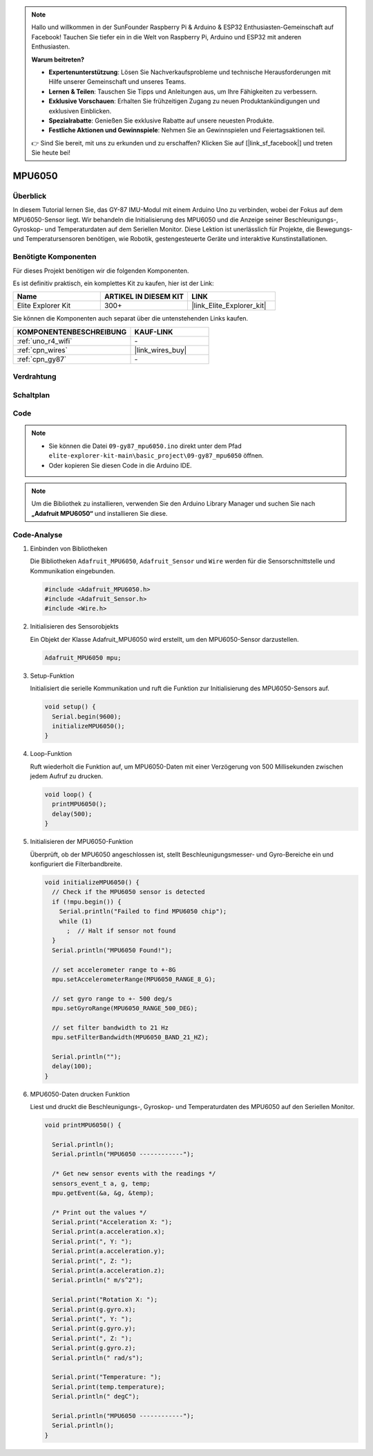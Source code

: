 .. note::

    Hallo und willkommen in der SunFounder Raspberry Pi & Arduino & ESP32 Enthusiasten-Gemeinschaft auf Facebook! Tauchen Sie tiefer ein in die Welt von Raspberry Pi, Arduino und ESP32 mit anderen Enthusiasten.

    **Warum beitreten?**

    - **Expertenunterstützung**: Lösen Sie Nachverkaufsprobleme und technische Herausforderungen mit Hilfe unserer Gemeinschaft und unseres Teams.
    - **Lernen & Teilen**: Tauschen Sie Tipps und Anleitungen aus, um Ihre Fähigkeiten zu verbessern.
    - **Exklusive Vorschauen**: Erhalten Sie frühzeitigen Zugang zu neuen Produktankündigungen und exklusiven Einblicken.
    - **Spezialrabatte**: Genießen Sie exklusive Rabatte auf unsere neuesten Produkte.
    - **Festliche Aktionen und Gewinnspiele**: Nehmen Sie an Gewinnspielen und Feiertagsaktionen teil.

    👉 Sind Sie bereit, mit uns zu erkunden und zu erschaffen? Klicken Sie auf [|link_sf_facebook|] und treten Sie heute bei!

.. _basic_gy87_mpu6050:

MPU6050
==========================

Überblick
---------------

In diesem Tutorial lernen Sie, das GY-87 IMU-Modul mit einem Arduino Uno zu verbinden, wobei der Fokus auf dem MPU6050-Sensor liegt. Wir behandeln die Initialisierung des MPU6050 und die Anzeige seiner Beschleunigungs-, Gyroskop- und Temperaturdaten auf dem Seriellen Monitor. Diese Lektion ist unerlässlich für Projekte, die Bewegungs- und Temperatursensoren benötigen, wie Robotik, gestengesteuerte Geräte und interaktive Kunstinstallationen.

Benötigte Komponenten
-------------------------

Für dieses Projekt benötigen wir die folgenden Komponenten.

Es ist definitiv praktisch, ein komplettes Kit zu kaufen, hier ist der Link:

.. list-table::
    :widths: 20 20 20
    :header-rows: 1

    *   - Name
        - ARTIKEL IN DIESEM KIT
        - LINK
    *   - Elite Explorer Kit
        - 300+
        - |link_Elite_Explorer_kit|

Sie können die Komponenten auch separat über die untenstehenden Links kaufen.

.. list-table::
    :widths: 30 20
    :header-rows: 1

    *   - KOMPONENTENBESCHREIBUNG
        - KAUF-LINK

    *   - :ref:`uno_r4_wifi`
        - \-
    *   - :ref:`cpn_wires`
        - |link_wires_buy|
    *   - :ref:`cpn_gy87`
        - \-

Verdrahtung
----------------------

.. image:: img/09-gy87_bb.png
    :align: center
    :width: 75%

.. raw:: html

   <br/>


Schaltplan
-----------------------

.. image:: img/09_basic_gy87_schematic.png
    :align: center
    :width: 60%


Code
-----------

.. note::

    * Sie können die Datei ``09-gy87_mpu6050.ino`` direkt unter dem Pfad ``elite-explorer-kit-main\basic_project\09-gy87_mpu6050`` öffnen.
    * Oder kopieren Sie diesen Code in die Arduino IDE.

.. note:: 
    Um die Bibliothek zu installieren, verwenden Sie den Arduino Library Manager und suchen Sie nach **„Adafruit MPU6050“** und installieren Sie diese.

.. raw:: html

    <iframe src=https://create.arduino.cc/editor/sunfounder01/f89edd5d-e6f9-4f83-979c-6c1d5da3e9d7/preview?embed style="height:510px;width:100%;margin:10px 0" frameborder=0></iframe>


Code-Analyse
------------------------

#. Einbinden von Bibliotheken

   Die Bibliotheken ``Adafruit_MPU6050``, ``Adafruit_Sensor`` und ``Wire`` werden für die Sensorschnittstelle und Kommunikation eingebunden.

   .. code-block:: arduino

      #include <Adafruit_MPU6050.h>
      #include <Adafruit_Sensor.h>
      #include <Wire.h>

#. Initialisieren des Sensorobjekts

   Ein Objekt der Klasse Adafruit_MPU6050 wird erstellt, um den MPU6050-Sensor darzustellen.

   .. code-block:: arduino

      Adafruit_MPU6050 mpu;

#. Setup-Funktion

   Initialisiert die serielle Kommunikation und ruft die Funktion zur Initialisierung des MPU6050-Sensors auf.

   .. code-block:: arduino

      void setup() {
        Serial.begin(9600);
        initializeMPU6050();
      }

#. Loop-Funktion

   Ruft wiederholt die Funktion auf, um MPU6050-Daten mit einer Verzögerung von 500 Millisekunden zwischen jedem Aufruf zu drucken.

   .. code-block:: arduino

      void loop() {
        printMPU6050();
        delay(500);
      }

#. Initialisieren der MPU6050-Funktion

   Überprüft, ob der MPU6050 angeschlossen ist, stellt Beschleunigungsmesser- und Gyro-Bereiche ein und konfiguriert die Filterbandbreite.

   .. code-block:: arduino

      void initializeMPU6050() {
        // Check if the MPU6050 sensor is detected
        if (!mpu.begin()) {
          Serial.println("Failed to find MPU6050 chip");
          while (1)
            ;  // Halt if sensor not found
        }
        Serial.println("MPU6050 Found!");
      
        // set accelerometer range to +-8G
        mpu.setAccelerometerRange(MPU6050_RANGE_8_G);
      
        // set gyro range to +- 500 deg/s
        mpu.setGyroRange(MPU6050_RANGE_500_DEG);
      
        // set filter bandwidth to 21 Hz
        mpu.setFilterBandwidth(MPU6050_BAND_21_HZ);
      
        Serial.println("");
        delay(100);
      }

#. MPU6050-Daten drucken Funktion

   Liest und druckt die Beschleunigungs-, Gyroskop- und Temperaturdaten des MPU6050 auf den Seriellen Monitor.

   .. code-block:: arduino

      void printMPU6050() {
      
        Serial.println();
        Serial.println("MPU6050 ------------");
      
        /* Get new sensor events with the readings */
        sensors_event_t a, g, temp;
        mpu.getEvent(&a, &g, &temp);
      
        /* Print out the values */
        Serial.print("Acceleration X: ");
        Serial.print(a.acceleration.x);
        Serial.print(", Y: ");
        Serial.print(a.acceleration.y);
        Serial.print(", Z: ");
        Serial.print(a.acceleration.z);
        Serial.println(" m/s^2");
      
        Serial.print("Rotation X: ");
        Serial.print(g.gyro.x);
        Serial.print(", Y: ");
        Serial.print(g.gyro.y);
        Serial.print(", Z: ");
        Serial.print(g.gyro.z);
        Serial.println(" rad/s");
      
        Serial.print("Temperature: ");
        Serial.print(temp.temperature);
        Serial.println(" degC");
      
        Serial.println("MPU6050 ------------");
        Serial.println();
      }
